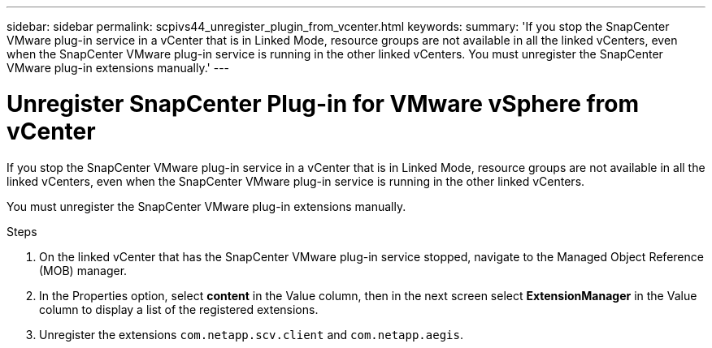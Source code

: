 ---
sidebar: sidebar
permalink: scpivs44_unregister_plugin_from_vcenter.html
keywords:
summary: 'If you stop the SnapCenter VMware plug-in service in a vCenter that is in Linked Mode, resource groups are not available in all the linked vCenters, even when the SnapCenter VMware plug-in service is running in the other linked vCenters. You must unregister the SnapCenter VMware plug-in extensions manually.'
---

= Unregister SnapCenter Plug-in for VMware vSphere from vCenter
:hardbreaks:
:nofooter:
:icons: font
:linkattrs:
:imagesdir: ./media/

// BURT 1378132 observation 58, March 2021 Ronya

[.lead]
If you stop the SnapCenter VMware plug-in service in a vCenter that is in Linked Mode, resource groups are not available in all the linked vCenters, even when the SnapCenter VMware plug-in service is running in the other linked vCenters.

You must unregister the SnapCenter VMware plug-in extensions manually.

.Steps

. On the linked vCenter that has the SnapCenter VMware plug-in service stopped, navigate to the Managed Object Reference (MOB) manager.
. In the Properties option, select *content* in the Value column, then in the next screen select *ExtensionManager* in the Value column to display a list of the registered extensions.
. Unregister the extensions `com.netapp.scv.client` and `com.netapp.aegis`.
